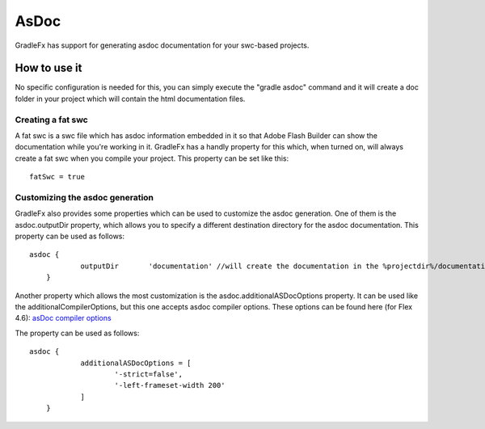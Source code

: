 =============
AsDoc
=============
GradleFx has support for generating asdoc documentation for your swc-based projects.

--------------
How to use it
--------------
No specific configuration is needed for this, you can simply execute the "gradle asdoc" command and it will create a doc folder in your project which will contain the html documentation files.

^^^^^^^^^^^^^^^^^^^^^
Creating a fat swc
^^^^^^^^^^^^^^^^^^^^^

A fat swc is a swc file which has asdoc information embedded in it so that Adobe Flash Builder can show the documentation while you're working in it. GradleFx has a handly property for this which, when turned on, will always create a fat swc when you compile your project. This property can be set like this: ::

    fatSwc = true

^^^^^^^^^^^^^^^^^^^^^^^^^^^^^^^^^^
Customizing the asdoc generation
^^^^^^^^^^^^^^^^^^^^^^^^^^^^^^^^^^

GradleFx also provides some properties which can be used to customize the asdoc generation.
One of them is the asdoc.outputDir property, which allows you to specify a different destination directory for the asdoc documentation. This property can be used as follows: ::

    asdoc {
		outputDir	'documentation' //will create the documentation in the %projectdir%/documentation folder
	}

Another property which allows the most customization is the asdoc.additionalASDocOptions property. It can be used like the additionalCompilerOptions, but this one accepts asdoc compiler options.
These options can be found here (for Flex 4.6): `asDoc compiler options <http://help.adobe.com/en_US/flex/using/WSd0ded3821e0d52fe1e63e3d11c2f44bc36-7ffa.html#WSd0ded3821e0d52fe1e63e3d11c2f44bb7b-7feb>`_

The property can be used as follows: ::

    asdoc {
		additionalASDocOptions = [
			'-strict=false',
			'-left-frameset-width 200'
		]
	}
